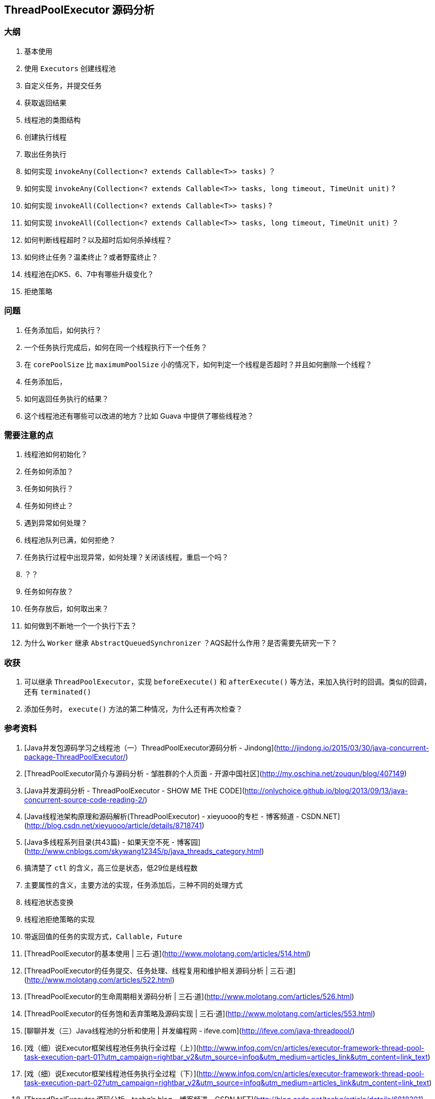 == ThreadPoolExecutor 源码分析

=== 大纲

. 基本使用
  . 使用 `Executors` 创建线程池
  . 自定义任务，并提交任务
  . 获取返回结果
. 线程池的类图结构
. 创建执行线程
. 取出任务执行
. 如何实现 `invokeAny(Collection<? extends Callable<T>> tasks)` ？
. 如何实现 `invokeAny(Collection<? extends Callable<T>> tasks, long timeout, TimeUnit unit)` ?
. 如何实现 `invokeAll(Collection<? extends Callable<T>> tasks)` ?
. 如何实现 `invokeAll(Collection<? extends Callable<T>> tasks, long timeout, TimeUnit unit)` ？
. 如何判断线程超时？以及超时后如何杀掉线程？
. 如何终止任务？温柔终止？或者野蛮终止？
. 线程池在jDK5、6、7中有哪些升级变化？
. 拒绝策略



=== 问题

. 任务添加后，如何执行？
. 一个任务执行完成后，如何在同一个线程执行下一个任务？
. 在 `corePoolSize` 比 `maximumPoolSize` 小的情况下，如何判定一个线程是否超时？并且如何删除一个线程？
. 任务添加后，
. 如何返回任务执行的结果？
. 这个线程池还有哪些可以改进的地方？比如 Guava 中提供了哪些线程池？

=== 需要注意的点

. 线程池如何初始化？
. 任务如何添加？
. 任务如何执行？
. 任务如何终止？
. 遇到异常如何处理？
  . 线程池队列已满，如何拒绝？
  . 任务执行过程中出现异常，如何处理？关闭该线程，重启一个吗？
  . ？？
. 任务如何存放？
. 任务存放后，如何取出来？
. 如何做到不断地一个一个执行下去？
. 为什么 `Worker` 继承 `AbstractQueuedSynchronizer` ？AQS起什么作用？是否需要先研究一下？

=== 收获

. 可以继承 `ThreadPoolExecutor`，实现 `beforeExecute()` 和 `afterExecute()` 等方法，来加入执行时的回调。类似的回调，还有 `terminated()`
. 添加任务时， `execute()` 方法的第二种情况，为什么还有再次检查？



=== 参考资料

. [Java并发包源码学习之线程池（一）ThreadPoolExecutor源码分析 - Jindong](http://jindong.io/2015/03/30/java-concurrent-package-ThreadPoolExecutor/)
. [ThreadPoolExecutor简介与源码分析 - 邹胜群的个人页面 - 开源中国社区](http://my.oschina.net/zouqun/blog/407149)
. [Java并发源码分析 - ThreadPoolExecutor - SHOW ME THE CODE](http://onlychoice.github.io/blog/2013/09/13/java-concurrent-source-code-reading-2/)
. [Java线程池架构原理和源码解析(ThreadPoolExecutor) - xieyuooo的专栏 - 博客频道 - CSDN.NET](http://blog.csdn.net/xieyuooo/article/details/8718741)
. [Java多线程系列目录(共43篇) - 如果天空不死 - 博客园](http://www.cnblogs.com/skywang12345/p/java_threads_category.html)
  . 搞清楚了 `ctl` 的含义，高三位是状态，低29位是线程数
  . 主要属性的含义，主要方法的实现，任务添加后，三种不同的处理方式
  . 线程池状态变换
  . 线程池拒绝策略的实现
  . 带返回值的任务的实现方式，`Callable`，`Future`
. [ThreadPoolExecutor的基本使用 | 三石·道](http://www.molotang.com/articles/514.html)
. [ThreadPoolExecutor的任务提交、任务处理、线程复用和维护相关源码分析 | 三石·道](http://www.molotang.com/articles/522.html)
. [ThreadPoolExecutor的生命周期相关源码分析 | 三石·道](http://www.molotang.com/articles/526.html)
. [ThreadPoolExecutor的任务饱和丢弃策略及源码实现 | 三石·道](http://www.molotang.com/articles/553.html)
. [聊聊并发（三）Java线程池的分析和使用 | 并发编程网 - ifeve.com](http://ifeve.com/java-threadpool/)
. [戏（细）说Executor框架线程池任务执行全过程（上）](http://www.infoq.com/cn/articles/executor-framework-thread-pool-task-execution-part-01?utm_campaign=rightbar_v2&utm_source=infoq&utm_medium=articles_link&utm_content=link_text)
. [戏（细）说Executor框架线程池任务执行全过程（下）](http://www.infoq.com/cn/articles/executor-framework-thread-pool-task-execution-part-02?utm_campaign=rightbar_v2&utm_source=infoq&utm_medium=articles_link&utm_content=link_text)
. [ThreadPoolExecutor 源码分析 - techq's blog - 博客频道 - CSDN.NET](http://blog.csdn.net/techq/article/details/6818201)
. [JAVA线程池(ThreadPoolExecutor)源码分析_journeylin_新浪博客](http://blog.sina.com.cn/s/blog_753035050100wbtm.html)
. [ThreadPoolExecutor源码分析 - rilley - 博客园](http://www.cnblogs.com/rilley/archive/2012/02/07/2341767.html)
